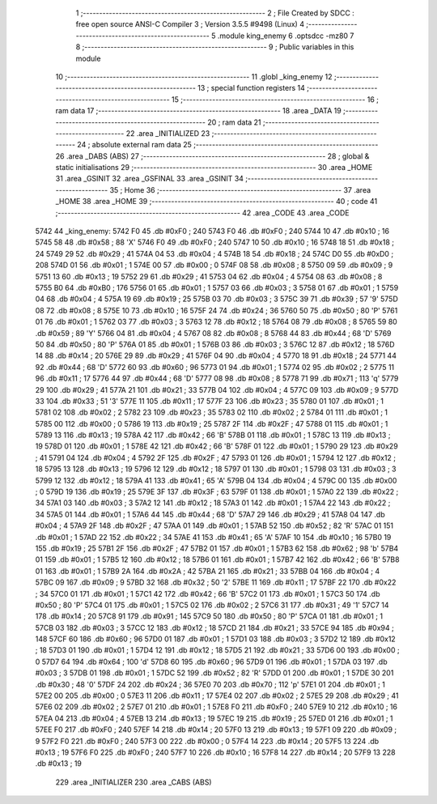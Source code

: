                               1 ;--------------------------------------------------------
                              2 ; File Created by SDCC : free open source ANSI-C Compiler
                              3 ; Version 3.5.5 #9498 (Linux)
                              4 ;--------------------------------------------------------
                              5 	.module king_enemy
                              6 	.optsdcc -mz80
                              7 	
                              8 ;--------------------------------------------------------
                              9 ; Public variables in this module
                             10 ;--------------------------------------------------------
                             11 	.globl _king_enemy
                             12 ;--------------------------------------------------------
                             13 ; special function registers
                             14 ;--------------------------------------------------------
                             15 ;--------------------------------------------------------
                             16 ; ram data
                             17 ;--------------------------------------------------------
                             18 	.area _DATA
                             19 ;--------------------------------------------------------
                             20 ; ram data
                             21 ;--------------------------------------------------------
                             22 	.area _INITIALIZED
                             23 ;--------------------------------------------------------
                             24 ; absolute external ram data
                             25 ;--------------------------------------------------------
                             26 	.area _DABS (ABS)
                             27 ;--------------------------------------------------------
                             28 ; global & static initialisations
                             29 ;--------------------------------------------------------
                             30 	.area _HOME
                             31 	.area _GSINIT
                             32 	.area _GSFINAL
                             33 	.area _GSINIT
                             34 ;--------------------------------------------------------
                             35 ; Home
                             36 ;--------------------------------------------------------
                             37 	.area _HOME
                             38 	.area _HOME
                             39 ;--------------------------------------------------------
                             40 ; code
                             41 ;--------------------------------------------------------
                             42 	.area _CODE
                             43 	.area _CODE
   5742                      44 _king_enemy:
   5742 F0                   45 	.db #0xF0	; 240
   5743 F0                   46 	.db #0xF0	; 240
   5744 10                   47 	.db #0x10	; 16
   5745 58                   48 	.db #0x58	; 88	'X'
   5746 F0                   49 	.db #0xF0	; 240
   5747 10                   50 	.db #0x10	; 16
   5748 18                   51 	.db #0x18	; 24
   5749 29                   52 	.db #0x29	; 41
   574A 04                   53 	.db #0x04	; 4
   574B 18                   54 	.db #0x18	; 24
   574C D0                   55 	.db #0xD0	; 208
   574D 01                   56 	.db #0x01	; 1
   574E 00                   57 	.db #0x00	; 0
   574F 08                   58 	.db #0x08	; 8
   5750 09                   59 	.db #0x09	; 9
   5751 13                   60 	.db #0x13	; 19
   5752 29                   61 	.db #0x29	; 41
   5753 04                   62 	.db #0x04	; 4
   5754 08                   63 	.db #0x08	; 8
   5755 B0                   64 	.db #0xB0	; 176
   5756 01                   65 	.db #0x01	; 1
   5757 03                   66 	.db #0x03	; 3
   5758 01                   67 	.db #0x01	; 1
   5759 04                   68 	.db #0x04	; 4
   575A 19                   69 	.db #0x19	; 25
   575B 03                   70 	.db #0x03	; 3
   575C 39                   71 	.db #0x39	; 57	'9'
   575D 08                   72 	.db #0x08	; 8
   575E 10                   73 	.db #0x10	; 16
   575F 24                   74 	.db #0x24	; 36
   5760 50                   75 	.db #0x50	; 80	'P'
   5761 01                   76 	.db #0x01	; 1
   5762 03                   77 	.db #0x03	; 3
   5763 12                   78 	.db #0x12	; 18
   5764 08                   79 	.db #0x08	; 8
   5765 59                   80 	.db #0x59	; 89	'Y'
   5766 04                   81 	.db #0x04	; 4
   5767 08                   82 	.db #0x08	; 8
   5768 44                   83 	.db #0x44	; 68	'D'
   5769 50                   84 	.db #0x50	; 80	'P'
   576A 01                   85 	.db #0x01	; 1
   576B 03                   86 	.db #0x03	; 3
   576C 12                   87 	.db #0x12	; 18
   576D 14                   88 	.db #0x14	; 20
   576E 29                   89 	.db #0x29	; 41
   576F 04                   90 	.db #0x04	; 4
   5770 18                   91 	.db #0x18	; 24
   5771 44                   92 	.db #0x44	; 68	'D'
   5772 60                   93 	.db #0x60	; 96
   5773 01                   94 	.db #0x01	; 1
   5774 02                   95 	.db #0x02	; 2
   5775 11                   96 	.db #0x11	; 17
   5776 44                   97 	.db #0x44	; 68	'D'
   5777 08                   98 	.db #0x08	; 8
   5778 71                   99 	.db #0x71	; 113	'q'
   5779 29                  100 	.db #0x29	; 41
   577A 21                  101 	.db #0x21	; 33
   577B 04                  102 	.db #0x04	; 4
   577C 09                  103 	.db #0x09	; 9
   577D 33                  104 	.db #0x33	; 51	'3'
   577E 11                  105 	.db #0x11	; 17
   577F 23                  106 	.db #0x23	; 35
   5780 01                  107 	.db #0x01	; 1
   5781 02                  108 	.db #0x02	; 2
   5782 23                  109 	.db #0x23	; 35
   5783 02                  110 	.db #0x02	; 2
   5784 01                  111 	.db #0x01	; 1
   5785 00                  112 	.db #0x00	; 0
   5786 19                  113 	.db #0x19	; 25
   5787 2F                  114 	.db #0x2F	; 47
   5788 01                  115 	.db #0x01	; 1
   5789 13                  116 	.db #0x13	; 19
   578A 42                  117 	.db #0x42	; 66	'B'
   578B 01                  118 	.db #0x01	; 1
   578C 13                  119 	.db #0x13	; 19
   578D 01                  120 	.db #0x01	; 1
   578E 42                  121 	.db #0x42	; 66	'B'
   578F 01                  122 	.db #0x01	; 1
   5790 29                  123 	.db #0x29	; 41
   5791 04                  124 	.db #0x04	; 4
   5792 2F                  125 	.db #0x2F	; 47
   5793 01                  126 	.db #0x01	; 1
   5794 12                  127 	.db #0x12	; 18
   5795 13                  128 	.db #0x13	; 19
   5796 12                  129 	.db #0x12	; 18
   5797 01                  130 	.db #0x01	; 1
   5798 03                  131 	.db #0x03	; 3
   5799 12                  132 	.db #0x12	; 18
   579A 41                  133 	.db #0x41	; 65	'A'
   579B 04                  134 	.db #0x04	; 4
   579C 00                  135 	.db #0x00	; 0
   579D 19                  136 	.db #0x19	; 25
   579E 3F                  137 	.db #0x3F	; 63
   579F 01                  138 	.db #0x01	; 1
   57A0 22                  139 	.db #0x22	; 34
   57A1 03                  140 	.db #0x03	; 3
   57A2 12                  141 	.db #0x12	; 18
   57A3 01                  142 	.db #0x01	; 1
   57A4 22                  143 	.db #0x22	; 34
   57A5 01                  144 	.db #0x01	; 1
   57A6 44                  145 	.db #0x44	; 68	'D'
   57A7 29                  146 	.db #0x29	; 41
   57A8 04                  147 	.db #0x04	; 4
   57A9 2F                  148 	.db #0x2F	; 47
   57AA 01                  149 	.db #0x01	; 1
   57AB 52                  150 	.db #0x52	; 82	'R'
   57AC 01                  151 	.db #0x01	; 1
   57AD 22                  152 	.db #0x22	; 34
   57AE 41                  153 	.db #0x41	; 65	'A'
   57AF 10                  154 	.db #0x10	; 16
   57B0 19                  155 	.db #0x19	; 25
   57B1 2F                  156 	.db #0x2F	; 47
   57B2 01                  157 	.db #0x01	; 1
   57B3 62                  158 	.db #0x62	; 98	'b'
   57B4 01                  159 	.db #0x01	; 1
   57B5 12                  160 	.db #0x12	; 18
   57B6 01                  161 	.db #0x01	; 1
   57B7 42                  162 	.db #0x42	; 66	'B'
   57B8 01                  163 	.db #0x01	; 1
   57B9 2A                  164 	.db #0x2A	; 42
   57BA 21                  165 	.db #0x21	; 33
   57BB 04                  166 	.db #0x04	; 4
   57BC 09                  167 	.db #0x09	; 9
   57BD 32                  168 	.db #0x32	; 50	'2'
   57BE 11                  169 	.db #0x11	; 17
   57BF 22                  170 	.db #0x22	; 34
   57C0 01                  171 	.db #0x01	; 1
   57C1 42                  172 	.db #0x42	; 66	'B'
   57C2 01                  173 	.db #0x01	; 1
   57C3 50                  174 	.db #0x50	; 80	'P'
   57C4 01                  175 	.db #0x01	; 1
   57C5 02                  176 	.db #0x02	; 2
   57C6 31                  177 	.db #0x31	; 49	'1'
   57C7 14                  178 	.db #0x14	; 20
   57C8 91                  179 	.db #0x91	; 145
   57C9 50                  180 	.db #0x50	; 80	'P'
   57CA 01                  181 	.db #0x01	; 1
   57CB 03                  182 	.db #0x03	; 3
   57CC 12                  183 	.db #0x12	; 18
   57CD 21                  184 	.db #0x21	; 33
   57CE 94                  185 	.db #0x94	; 148
   57CF 60                  186 	.db #0x60	; 96
   57D0 01                  187 	.db #0x01	; 1
   57D1 03                  188 	.db #0x03	; 3
   57D2 12                  189 	.db #0x12	; 18
   57D3 01                  190 	.db #0x01	; 1
   57D4 12                  191 	.db #0x12	; 18
   57D5 21                  192 	.db #0x21	; 33
   57D6 00                  193 	.db #0x00	; 0
   57D7 64                  194 	.db #0x64	; 100	'd'
   57D8 60                  195 	.db #0x60	; 96
   57D9 01                  196 	.db #0x01	; 1
   57DA 03                  197 	.db #0x03	; 3
   57DB 01                  198 	.db #0x01	; 1
   57DC 52                  199 	.db #0x52	; 82	'R'
   57DD 01                  200 	.db #0x01	; 1
   57DE 30                  201 	.db #0x30	; 48	'0'
   57DF 24                  202 	.db #0x24	; 36
   57E0 70                  203 	.db #0x70	; 112	'p'
   57E1 01                  204 	.db #0x01	; 1
   57E2 00                  205 	.db #0x00	; 0
   57E3 11                  206 	.db #0x11	; 17
   57E4 02                  207 	.db #0x02	; 2
   57E5 29                  208 	.db #0x29	; 41
   57E6 02                  209 	.db #0x02	; 2
   57E7 01                  210 	.db #0x01	; 1
   57E8 F0                  211 	.db #0xF0	; 240
   57E9 10                  212 	.db #0x10	; 16
   57EA 04                  213 	.db #0x04	; 4
   57EB 13                  214 	.db #0x13	; 19
   57EC 19                  215 	.db #0x19	; 25
   57ED 01                  216 	.db #0x01	; 1
   57EE F0                  217 	.db #0xF0	; 240
   57EF 14                  218 	.db #0x14	; 20
   57F0 13                  219 	.db #0x13	; 19
   57F1 09                  220 	.db #0x09	; 9
   57F2 F0                  221 	.db #0xF0	; 240
   57F3 00                  222 	.db #0x00	; 0
   57F4 14                  223 	.db #0x14	; 20
   57F5 13                  224 	.db #0x13	; 19
   57F6 F0                  225 	.db #0xF0	; 240
   57F7 10                  226 	.db #0x10	; 16
   57F8 14                  227 	.db #0x14	; 20
   57F9 13                  228 	.db #0x13	; 19
                            229 	.area _INITIALIZER
                            230 	.area _CABS (ABS)
